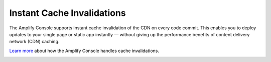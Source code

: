 .. _ttl:

###############################
Instant Cache Invalidations
###############################

The Amplify Console supports instant cache invalidation of the CDN on every code commit. This enables you to deploy updates to your single page or static app instantly — without giving up the performance benefits of content delivery network (CDN) caching.

`Learn more <https://aws.amazon.com/blogs/mobile/aws-amplify-console-supports-instant-cache-invalidation-and-delta-deployments/>`__ about how the Amplify Console handles cache invalidations.

.. image:: images/instant-cache-invalidation.png



